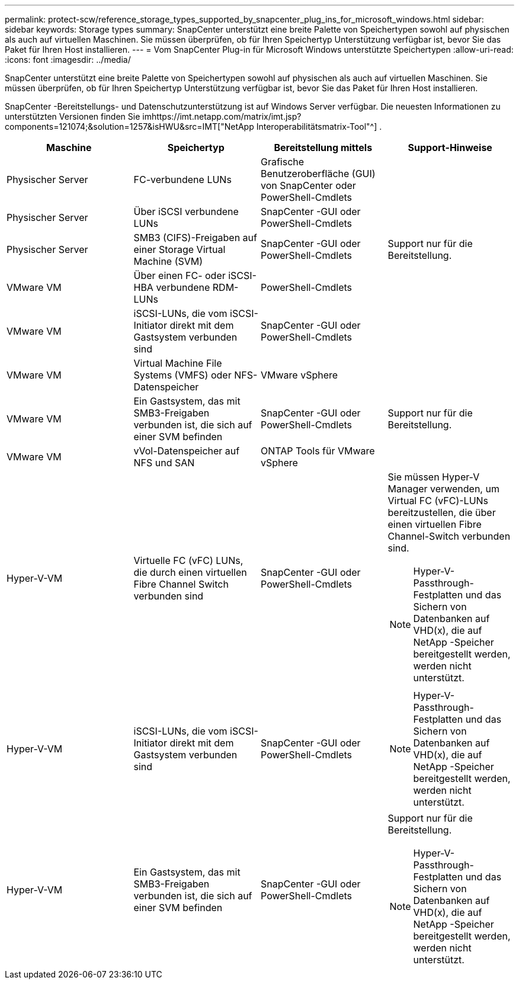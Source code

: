 ---
permalink: protect-scw/reference_storage_types_supported_by_snapcenter_plug_ins_for_microsoft_windows.html 
sidebar: sidebar 
keywords: Storage types 
summary: SnapCenter unterstützt eine breite Palette von Speichertypen sowohl auf physischen als auch auf virtuellen Maschinen.  Sie müssen überprüfen, ob für Ihren Speichertyp Unterstützung verfügbar ist, bevor Sie das Paket für Ihren Host installieren. 
---
= Vom SnapCenter Plug-in für Microsoft Windows unterstützte Speichertypen
:allow-uri-read: 
:icons: font
:imagesdir: ../media/


[role="lead"]
SnapCenter unterstützt eine breite Palette von Speichertypen sowohl auf physischen als auch auf virtuellen Maschinen.  Sie müssen überprüfen, ob für Ihren Speichertyp Unterstützung verfügbar ist, bevor Sie das Paket für Ihren Host installieren.

SnapCenter -Bereitstellungs- und Datenschutzunterstützung ist auf Windows Server verfügbar.  Die neuesten Informationen zu unterstützten Versionen finden Sie imhttps://imt.netapp.com/matrix/imt.jsp?components=121074;&solution=1257&isHWU&src=IMT["NetApp Interoperabilitätsmatrix-Tool"^] .

|===
| Maschine | Speichertyp | Bereitstellung mittels | Support-Hinweise 


 a| 
Physischer Server
 a| 
FC-verbundene LUNs
 a| 
Grafische Benutzeroberfläche (GUI) von SnapCenter oder PowerShell-Cmdlets
 a| 



 a| 
Physischer Server
 a| 
Über iSCSI verbundene LUNs
 a| 
SnapCenter -GUI oder PowerShell-Cmdlets
 a| 



 a| 
Physischer Server
 a| 
SMB3 (CIFS)-Freigaben auf einer Storage Virtual Machine (SVM)
 a| 
SnapCenter -GUI oder PowerShell-Cmdlets
 a| 
Support nur für die Bereitstellung.



 a| 
VMware VM
 a| 
Über einen FC- oder iSCSI-HBA verbundene RDM-LUNs
 a| 
PowerShell-Cmdlets
 a| 



 a| 
VMware VM
 a| 
iSCSI-LUNs, die vom iSCSI-Initiator direkt mit dem Gastsystem verbunden sind
 a| 
SnapCenter -GUI oder PowerShell-Cmdlets
 a| 



 a| 
VMware VM
 a| 
Virtual Machine File Systems (VMFS) oder NFS-Datenspeicher
 a| 
VMware vSphere
 a| 



 a| 
VMware VM
 a| 
Ein Gastsystem, das mit SMB3-Freigaben verbunden ist, die sich auf einer SVM befinden
 a| 
SnapCenter -GUI oder PowerShell-Cmdlets
 a| 
Support nur für die Bereitstellung.



 a| 
VMware VM
 a| 
vVol-Datenspeicher auf NFS und SAN
 a| 
ONTAP Tools für VMware vSphere
 a| 



 a| 
Hyper-V-VM
 a| 
Virtuelle FC (vFC) LUNs, die durch einen virtuellen Fibre Channel Switch verbunden sind
 a| 
SnapCenter -GUI oder PowerShell-Cmdlets
 a| 
Sie müssen Hyper-V Manager verwenden, um Virtual FC (vFC)-LUNs bereitzustellen, die über einen virtuellen Fibre Channel-Switch verbunden sind.


NOTE: Hyper-V-Passthrough-Festplatten und das Sichern von Datenbanken auf VHD(x), die auf NetApp -Speicher bereitgestellt werden, werden nicht unterstützt.



 a| 
Hyper-V-VM
 a| 
iSCSI-LUNs, die vom iSCSI-Initiator direkt mit dem Gastsystem verbunden sind
 a| 
SnapCenter -GUI oder PowerShell-Cmdlets
 a| 

NOTE: Hyper-V-Passthrough-Festplatten und das Sichern von Datenbanken auf VHD(x), die auf NetApp -Speicher bereitgestellt werden, werden nicht unterstützt.



 a| 
Hyper-V-VM
 a| 
Ein Gastsystem, das mit SMB3-Freigaben verbunden ist, die sich auf einer SVM befinden
 a| 
SnapCenter -GUI oder PowerShell-Cmdlets
 a| 
Support nur für die Bereitstellung.


NOTE: Hyper-V-Passthrough-Festplatten und das Sichern von Datenbanken auf VHD(x), die auf NetApp -Speicher bereitgestellt werden, werden nicht unterstützt.

|===